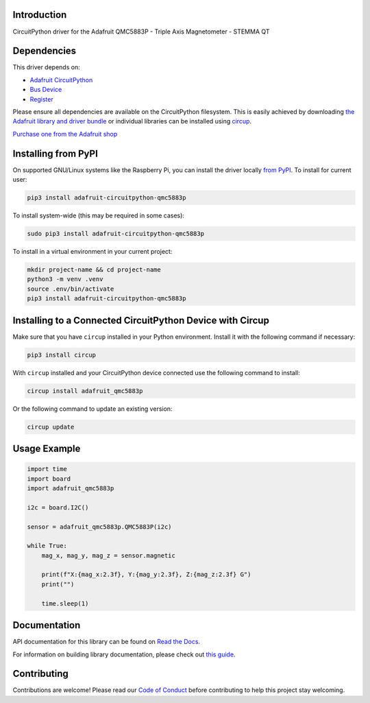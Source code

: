 Introduction
============


.. image:: https://readthedocs.org/projects/adafruit-circuitpython-qmc5883p/badge/?version=latest
    :target: https://docs.circuitpython.org/projects/qmc5883p/en/latest/
    :alt: Documentation Status


.. image:: https://raw.githubusercontent.com/adafruit/Adafruit_CircuitPython_Bundle/main/badges/adafruit_discord.svg
    :target: https://adafru.it/discord
    :alt: Discord


.. image:: https://github.com/adafruit/Adafruit_CircuitPython_QMC5883P/workflows/Build%20CI/badge.svg
    :target: https://github.com/adafruit/Adafruit_CircuitPython_QMC5883P/actions
    :alt: Build Status


.. image:: https://img.shields.io/endpoint?url=https://raw.githubusercontent.com/astral-sh/ruff/main/assets/badge/v2.json
    :target: https://github.com/astral-sh/ruff
    :alt: Code Style: Ruff

CircuitPython driver for the Adafruit QMC5883P - Triple Axis Magnetometer - STEMMA QT


Dependencies
=============
This driver depends on:

* `Adafruit CircuitPython <https://github.com/adafruit/circuitpython>`_
* `Bus Device <https://github.com/adafruit/Adafruit_CircuitPython_BusDevice>`_
* `Register <https://github.com/adafruit/Adafruit_CircuitPython_Register>`_

Please ensure all dependencies are available on the CircuitPython filesystem.
This is easily achieved by downloading
`the Adafruit library and driver bundle <https://circuitpython.org/libraries>`_
or individual libraries can be installed using
`circup <https://github.com/adafruit/circup>`_.

`Purchase one from the Adafruit shop <http://www.adafruit.com/products/6388>`_

Installing from PyPI
=====================

On supported GNU/Linux systems like the Raspberry Pi, you can install the driver locally `from
PyPI <https://pypi.org/project/adafruit-circuitpython-qmc5883p/>`_.
To install for current user:

.. code-block:: shell

    pip3 install adafruit-circuitpython-qmc5883p

To install system-wide (this may be required in some cases):

.. code-block:: shell

    sudo pip3 install adafruit-circuitpython-qmc5883p

To install in a virtual environment in your current project:

.. code-block:: shell

    mkdir project-name && cd project-name
    python3 -m venv .venv
    source .env/bin/activate
    pip3 install adafruit-circuitpython-qmc5883p

Installing to a Connected CircuitPython Device with Circup
==========================================================

Make sure that you have ``circup`` installed in your Python environment.
Install it with the following command if necessary:

.. code-block:: shell

    pip3 install circup

With ``circup`` installed and your CircuitPython device connected use the
following command to install:

.. code-block:: shell

    circup install adafruit_qmc5883p

Or the following command to update an existing version:

.. code-block:: shell

    circup update

Usage Example
=============

.. code-block:: python

    import time
    import board
    import adafruit_qmc5883p

    i2c = board.I2C()

    sensor = adafruit_qmc5883p.QMC5883P(i2c)

    while True:
        mag_x, mag_y, mag_z = sensor.magnetic

        print(f"X:{mag_x:2.3f}, Y:{mag_y:2.3f}, Z:{mag_z:2.3f} G")
        print("")

        time.sleep(1)

Documentation
=============
API documentation for this library can be found on `Read the Docs <https://docs.circuitpython.org/projects/qmc5883p/en/latest/>`_.

For information on building library documentation, please check out
`this guide <https://learn.adafruit.com/creating-and-sharing-a-circuitpython-library/sharing-our-docs-on-readthedocs#sphinx-5-1>`_.

Contributing
============

Contributions are welcome! Please read our `Code of Conduct
<https://github.com/adafruit/Adafruit_CircuitPython_QMC5883P/blob/HEAD/CODE_OF_CONDUCT.md>`_
before contributing to help this project stay welcoming.

